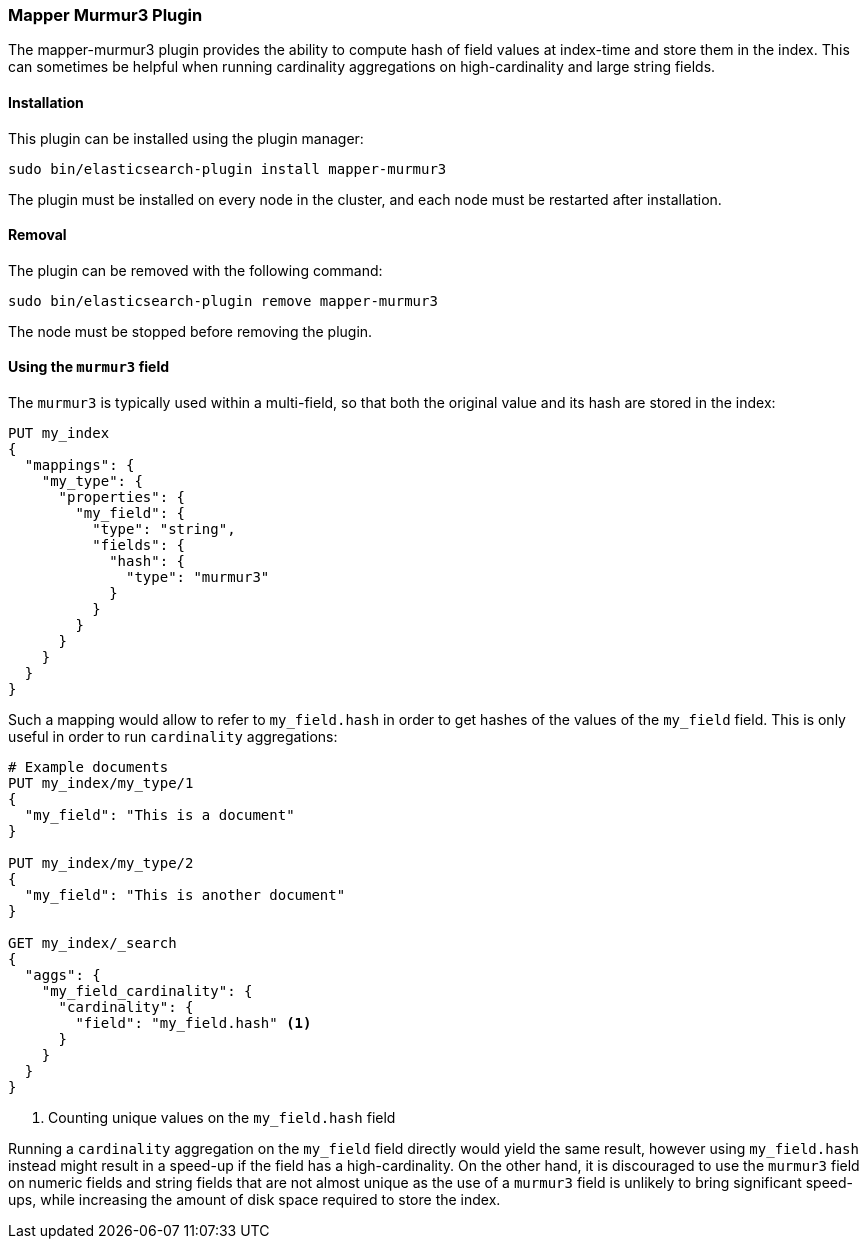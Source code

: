 [[mapper-murmur3]]
=== Mapper Murmur3 Plugin

The mapper-murmur3 plugin provides the ability to compute hash of field values
at index-time and store them in the index. This can sometimes be helpful when
running cardinality aggregations on high-cardinality and large string fields.

[[mapper-murmur3-install]]
[float]
==== Installation

This plugin can be installed using the plugin manager:

[source,sh]
----------------------------------------------------------------
sudo bin/elasticsearch-plugin install mapper-murmur3
----------------------------------------------------------------

The plugin must be installed on every node in the cluster, and each node must
be restarted after installation.

[[mapper-murmur3-remove]]
[float]
==== Removal

The plugin can be removed with the following command:

[source,sh]
----------------------------------------------------------------
sudo bin/elasticsearch-plugin remove mapper-murmur3
----------------------------------------------------------------

The node must be stopped before removing the plugin.

[[mapper-murmur3-usage]]
==== Using the `murmur3` field

The `murmur3` is typically used within a multi-field, so that both the original
value and its hash are stored in the index:

[source,js]
--------------------------
PUT my_index
{
  "mappings": {
    "my_type": {
      "properties": {
        "my_field": {
          "type": "string",
          "fields": {
            "hash": {
              "type": "murmur3"
            }
          }
        }
      }
    }
  }
}
--------------------------
// AUTOSENSE

Such a mapping would allow to refer to `my_field.hash` in order to get hashes
of the values of the `my_field` field. This is only useful in order to run
`cardinality` aggregations:

[source,js]
--------------------------
# Example documents
PUT my_index/my_type/1
{
  "my_field": "This is a document"
}

PUT my_index/my_type/2
{
  "my_field": "This is another document"
}

GET my_index/_search
{
  "aggs": {
    "my_field_cardinality": {
      "cardinality": {
        "field": "my_field.hash" <1>
      }
    }
  }
}
--------------------------
// AUTOSENSE

<1> Counting unique values on the `my_field.hash` field

Running a `cardinality` aggregation on the `my_field` field directly would
yield the same result, however using `my_field.hash` instead might result in
a speed-up if the field has a high-cardinality. On the other hand, it is
discouraged to use the `murmur3` field on numeric fields and string fields
that are not almost unique as the use of a `murmur3` field is unlikely to
bring significant speed-ups, while increasing the amount of disk space required
to store the index.
